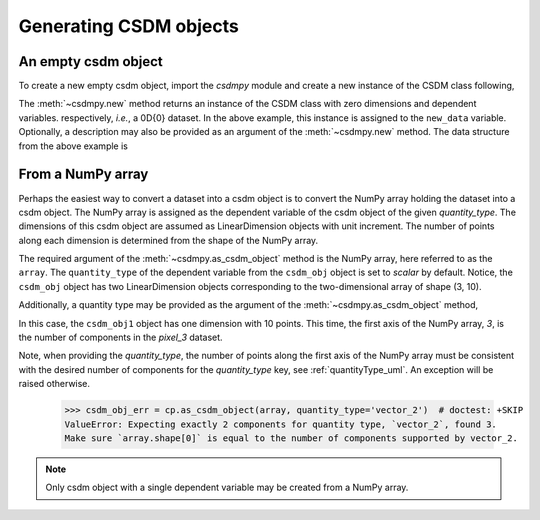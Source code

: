 
-----------------------
Generating CSDM objects
-----------------------

An empty csdm object
""""""""""""""""""""

To create a new empty csdm object, import the `csdmpy` module and create a new
instance of the CSDM class following,

.. doctest::

    >>> import csdmpy as cp
    >>> new_data = cp.new(description='A new test dataset')

The :meth:`~csdmpy.new` method returns an instance of the CSDM class with zero
dimensions and dependent variables. respectively, `i.e.`, a 0D{0} dataset.
In the above example, this instance is assigned to the ``new_data`` variable.
Optionally, a description may also be provided as an argument of the
:meth:`~csdmpy.new` method.
The data structure from the above example is

.. doctest::

    >>> print(new_data.data_structure)
    {
      "csdm": {
        "version": "1.0",
        "description": "A new test dataset",
        "dimensions": [],
        "dependent_variables": []
      }
    }

From a NumPy array
""""""""""""""""""

Perhaps the easiest way to convert a dataset into a csdm object is to convert
the NumPy array holding the dataset into a csdm object. The NumPy array is
assigned as the dependent variable of the csdm object of the given
`quantity_type`. The dimensions of this csdm object are assumed as
LinearDimension objects with unit increment. The number of points
along each dimension is determined from the shape of the NumPy array.

.. doctest::

    >>> array = np.arange(30).reshape(3, 10)
    >>> csdm_obj = cp.as_csdm_object(array)
    >>> print(csdm_obj)
    CSDM(
    DependentVariable([[[ 0  1  2  3  4  5  6  7  8  9]
      [10 11 12 13 14 15 16 17 18 19]
      [20 21 22 23 24 25 26 27 28 29]]], quantity_type=scalar),
    LinearDimension([0. 1. 2. 3. 4. 5. 6. 7. 8. 9.]),
    LinearDimension([0. 1. 2.])
    )

The required argument of the :meth:`~csdmpy.as_csdm_object` method is the NumPy
array, here referred to as the ``array``. The ``quantity_type`` of the
dependent variable from the ``csdm_obj`` object is set to `scalar` by default.
Notice, the ``csdm_obj`` object has two LinearDimension objects corresponding
to the two-dimensional array of shape (3, 10).

Additionally, a quantity type may be provided as the argument of the
:meth:`~csdmpy.as_csdm_object` method,

.. doctest::

    >>> csdm_obj1 = cp.as_csdm_object(array, quantity_type='pixel_3')
    >>> print(csdm_obj1)
    CSDM(
    DependentVariable([[ 0  1  2  3  4  5  6  7  8  9]
     [10 11 12 13 14 15 16 17 18 19]
     [20 21 22 23 24 25 26 27 28 29]], quantity_type=pixel_3),
    LinearDimension([0. 1. 2. 3. 4. 5. 6. 7. 8. 9.])
    )

In this case, the ``csdm_obj1`` object has one dimension with 10 points.
This time, the first axis of the NumPy array, `3`, is the number of
components in the `pixel_3` dataset.

Note, when providing the `quantity_type`, the number of points
along the first axis of the NumPy array must be consistent with the desired
number of components for the `quantity_type` key, see :ref:`quantityType_uml`.
An exception will be raised otherwise.

    >>> csdm_obj_err = cp.as_csdm_object(array, quantity_type='vector_2')  # doctest: +SKIP
    ValueError: Expecting exactly 2 components for quantity type, `vector_2`, found 3.
    Make sure `array.shape[0]` is equal to the number of components supported by vector_2.

.. note::
    Only csdm object with a single dependent variable may be created from a NumPy array.
